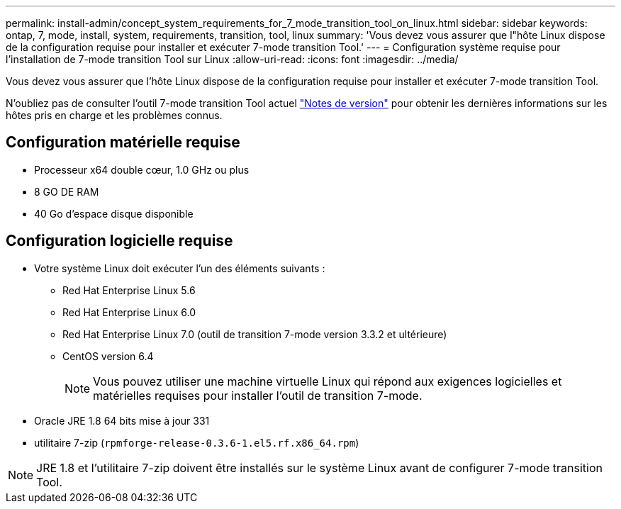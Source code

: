 ---
permalink: install-admin/concept_system_requirements_for_7_mode_transition_tool_on_linux.html 
sidebar: sidebar 
keywords: ontap, 7, mode, install, system, requirements, transition, tool, linux 
summary: 'Vous devez vous assurer que l"hôte Linux dispose de la configuration requise pour installer et exécuter 7-mode transition Tool.' 
---
= Configuration système requise pour l'installation de 7-mode transition Tool sur Linux
:allow-uri-read: 
:icons: font
:imagesdir: ../media/


[role="lead"]
Vous devez vous assurer que l'hôte Linux dispose de la configuration requise pour installer et exécuter 7-mode transition Tool.

N'oubliez pas de consulter l'outil 7-mode transition Tool actuel link:http://docs.netapp.com/us-en/ontap-7mode-transition/releasenotes.html["Notes de version"] pour obtenir les dernières informations sur les hôtes pris en charge et les problèmes connus.



== Configuration matérielle requise

* Processeur x64 double cœur, 1.0 GHz ou plus
* 8 GO DE RAM
* 40 Go d'espace disque disponible




== Configuration logicielle requise

* Votre système Linux doit exécuter l'un des éléments suivants :
+
** Red Hat Enterprise Linux 5.6
** Red Hat Enterprise Linux 6.0
** Red Hat Enterprise Linux 7.0 (outil de transition 7-mode version 3.3.2 et ultérieure)
** CentOS version 6.4
+

NOTE: Vous pouvez utiliser une machine virtuelle Linux qui répond aux exigences logicielles et matérielles requises pour installer l'outil de transition 7-mode.



* Oracle JRE 1.8 64 bits mise à jour 331
* utilitaire 7-zip (`rpmforge-release-0.3.6-1.el5.rf.x86_64.rpm`)



NOTE: JRE 1.8 et l'utilitaire 7-zip doivent être installés sur le système Linux avant de configurer 7-mode transition Tool.
